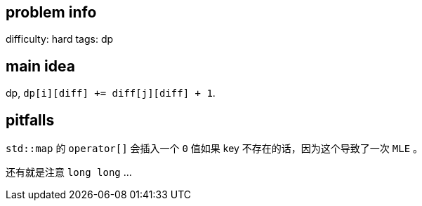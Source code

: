 == problem info

difficulty: hard
tags: dp

== main idea

dp, `dp[i][diff] += diff[j][diff] + 1`.

== pitfalls

`std::map` 的 `operator[]` 会插入一个 `0` 值如果 key 不存在的话，因为这个导致了一次 `MLE` 。

还有就是注意 `long long` ...

